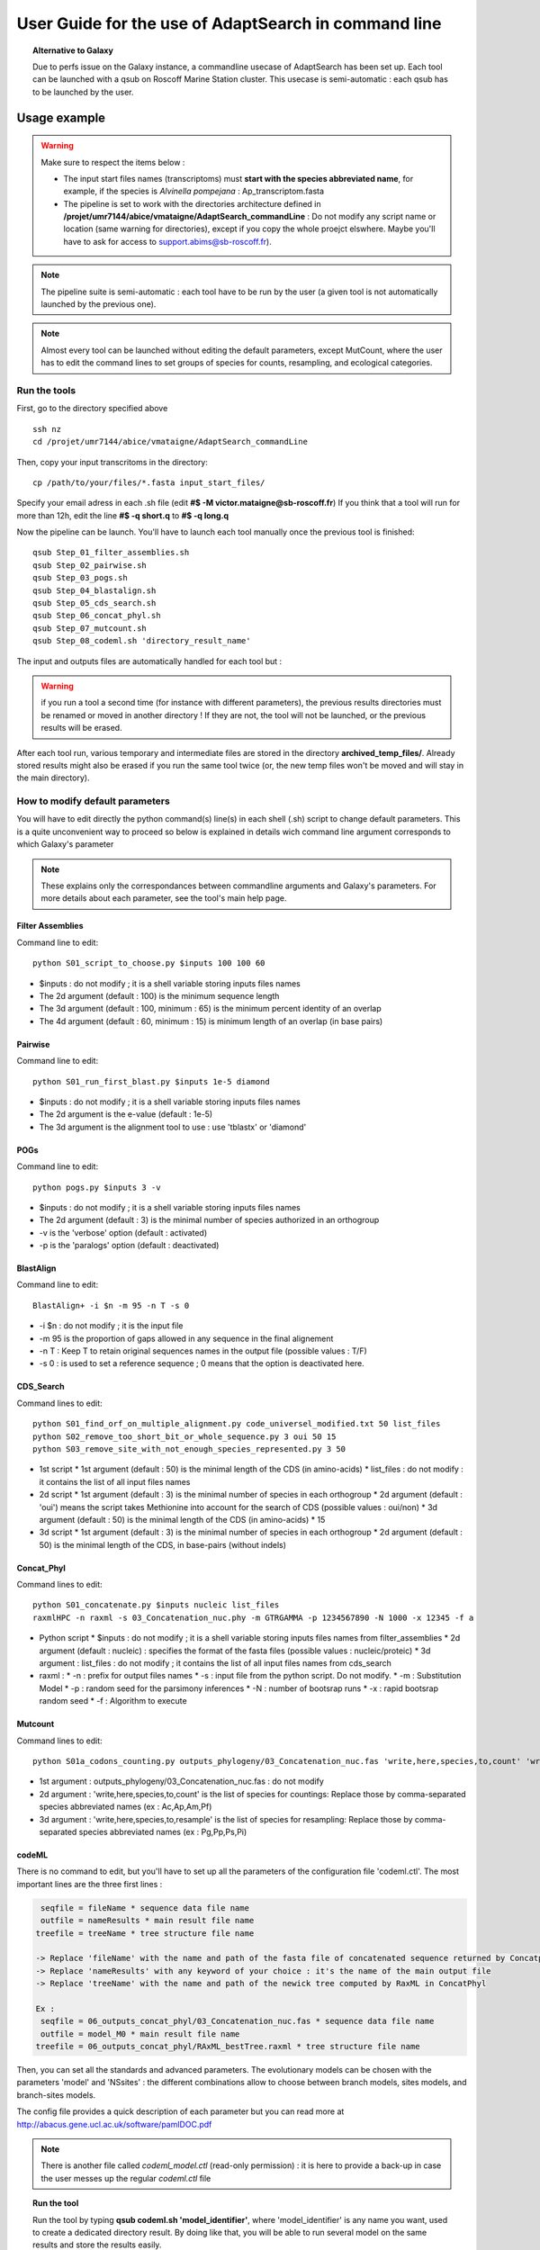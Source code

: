 *****************************************************
User Guide for the use of AdaptSearch in command line
*****************************************************


.. topic:: Alternative to Galaxy

   Due to perfs issue on the Galaxy instance, a commandline usecase of AdaptSearch has been set up. Each tool can be launched with a qsub on Roscoff Marine Station cluster. This usecase is semi-automatic : each qsub has to be launched by the user.
   
=============
Usage example
=============

.. Warning:: Make sure to respect the items below :

 * The input start files names (transcriptoms) must **start with the species abbreviated name**, for example, if the species is *Alvinella pompejana* : Ap_transcriptom.fasta
 * The pipeline is set to work with the directories architecture defined in **/projet/umr7144/abice/vmataigne/AdaptSearch_commandLine** : Do not modify any script name or location (same warning for directories), except if you copy the whole proejct elswhere. Maybe you'll have to ask for access to support.abims@sb-roscoff.fr).
 
.. note:: The pipeline suite is semi-automatic : each tool have to be run by the user (a given tool is not automatically launched by the previous one).

.. note:: Almost every tool can be launched without editing the default parameters, except MutCount, where the user has to edit the command lines to set groups of species for counts, resampling, and ecological categories.

-------------
Run the tools
-------------

First, go to the directory specified above ::

   ssh nz
   cd /projet/umr7144/abice/vmataigne/AdaptSearch_commandLine
   
Then, copy your input transcritoms in the directory::

   cp /path/to/your/files/*.fasta input_start_files/
   
Specify your email adress in each .sh file (edit **#$ -M victor.mataigne@sb-roscoff.fr**)
If you think that a tool will run for more than 12h, edit the line **#$ -q short.q** to **#$ -q long.q**
   
Now the pipeline can be launch. You'll have to launch each tool manually once the previous tool is finished::

   qsub Step_01_filter_assemblies.sh
   qsub Step_02_pairwise.sh
   qsub Step_03_pogs.sh
   qsub Step_04_blastalign.sh
   qsub Step_05_cds_search.sh
   qsub Step_06_concat_phyl.sh
   qsub Step_07_mutcount.sh
   qsub Step_08_codeml.sh 'directory_result_name'
   
The input and outputs files are automatically handled for each tool but :
   
.. Warning:: if you run a tool a second time (for instance with different parameters), the previous results directories must be renamed or moved in another directory ! If they are not, the tool will not be launched, or the previous results will be erased.

After each tool run, various temporary and intermediate files are stored in the directory  **archived_temp_files/**. Already stored results might also be erased if you run the same tool twice (or, the new temp files won't be moved and will stay in the main directory).

--------------------------------
How to modify default parameters
--------------------------------

You will have to edit directly the python command(s) line(s) in each shell (.sh) script to change default parameters. This is a quite unconvenient way to proceed so below is explained in details wich command line argument corresponds to which Galaxy's parameter

.. note:: These explains only the correspondances between commandline arguments and Galaxy's parameters. For more details about each parameter, see the tool's main help page.

~~~~~~~~~~~~~~~~~
Filter Assemblies
~~~~~~~~~~~~~~~~~

Command line to edit::

   python S01_script_to_choose.py $inputs 100 100 60

* $inputs : do not modify ; it is a shell variable storing inputs files names
* The 2d argument (default : 100) is the minimum sequence length
* The 3d argument (default : 100, minimum : 65) is the minimum percent identity of an overlap
* The 4d argument (default : 60, minimum : 15) is minimum length of an overlap (in base pairs)
   
~~~~~~~~
Pairwise
~~~~~~~~

Command line to edit::   
   
   python S01_run_first_blast.py $inputs 1e-5 diamond

* $inputs : do not modify ; it is a shell variable storing inputs files names
* The 2d argument is the e-value (default : 1e-5)
* The 3d argument is the alignment tool to use : use 'tblastx' or 'diamond'

~~~~
POGs
~~~~

Command line to edit::

    python pogs.py $inputs 3 -v

* $inputs : do not modify ; it is a shell variable storing inputs files names
* The 2d argument (default : 3) is the minimal number of species authorized in an orthogroup
* -v is the 'verbose' option (default : activated)
* -p is the 'paralogs' option (default : deactivated)
   
~~~~~~~~~~
BlastAlign
~~~~~~~~~~

Command line to edit::

    BlastAlign+ -i $n -m 95 -n T -s 0

* -i $n : do not modify ; it is the input file
* -m 95 is the proportion of gaps allowed in any sequence in the final alignement
* -n T : Keep T to retain original sequences names in the output file (possible values : T/F)
* -s 0 : is used to set a reference sequence ; 0 means that the option is deactivated here.
   
~~~~~~~~~~
CDS_Search
~~~~~~~~~~

Command lines to edit::

    python S01_find_orf_on_multiple_alignment.py code_universel_modified.txt 50 list_files
    python S02_remove_too_short_bit_or_whole_sequence.py 3 oui 50 15
    python S03_remove_site_with_not_enough_species_represented.py 3 50

* 1st script
  * 1st argument (default : 50) is the minimal length of the CDS (in amino-acids)
  * list_files : do not modify : it contains the list of all input files names
* 2d script
  * 1st argument (default : 3) is the minimal number of species in each orthogroup
  * 2d argument (default : 'oui') means the script takes Methionine into account for the search of CDS (possible values : oui/non)
  * 3d argument (default : 50) is the minimal length of the CDS (in amino-acids)
  * 15
* 3d script
  * 1st argument (default : 3) is the minimal number of species in each orthogroup
  * 2d argument (default : 50) is the minimal length of the CDS, in base-pairs (without indels)
   
~~~~~~~~~~~
Concat_Phyl
~~~~~~~~~~~

Command lines to edit::

    python S01_concatenate.py $inputs nucleic list_files
    raxmlHPC -n raxml -s 03_Concatenation_nuc.phy -m GTRGAMMA -p 1234567890 -N 1000 -x 12345 -f a

* Python script
  * $inputs : do not modify ; it is a shell variable storing inputs files names from filter_assemblies
  * 2d argument (default : nucleic) : specifies the format of the fasta files (possible values : nucleic/proteic)
  * 3d argument : list_files : do not modify ; it contains the list of all input files names from cds_search
     
* raxml :
  * -n : prefix for output files names
  * -s : input file from the python script. Do not modify.
  * -m : Substitution Model
  * -p : random seed for the parsimony inferences
  * -N : number of bootsrap runs
  * -x : rapid bootsrap random seed
  * -f : Algorithm to execute
     
~~~~~~~~
Mutcount
~~~~~~~~

Command lines to edit::

    python S01a_codons_counting.py outputs_phylogeny/03_Concatenation_nuc.fas 'write,here,species,to,count' 'write,here,species,to,resample' 1000 1000

* 1st argument : outputs_phylogeny/03_Concatenation_nuc.fas : do not modify
* 2d argument : 'write,here,species,to,count' is the list of species for countings: Replace those by comma-separated species abbreviated names (ex : Ac,Ap,Am,Pf)
* 3d argument : 'write,here,species,to,resample' is the list of species for resampling: Replace those by comma-separated species abbreviated names (ex : Pg,Pp,Ps,Pi)

~~~~~~
codeML
~~~~~~

There is no command to edit, but you'll have to set up all the parameters of the configuration file 'codeml.ctl'. The most important lines are the three first lines :

.. code-block:: none

      seqfile = fileName * sequence data file name
      outfile = nameResults * main result file name
     treefile = treeName * tree structure file name

     -> Replace 'fileName' with the name and path of the fasta file of concatenated sequence returned by Concatphyl
     -> Replace 'nameResults' with any keyword of your choice : it's the name of the main output file
     -> Replace 'treeName' with the name and path of the newick tree computed by RaxML in ConcatPhyl

     Ex : 
      seqfile = 06_outputs_concat_phyl/03_Concatenation_nuc.fas * sequence data file name
      outfile = model_M0 * main result file name
     treefile = 06_outputs_concat_phyl/RAxML_bestTree.raxml * tree structure file name

Then, you can set all the standards and advanced parameters. The evolutionary models can be chosen with the parameters 'model' and 'NSsites' : the different combinations allow to choose between branch models, sites models, and branch-sites models.

The config file provides a quick description of each parameter but you can read more at http://abacus.gene.ucl.ac.uk/software/pamlDOC.pdf

.. note:: There is another file called *codeml_model.ctl* (read-only permission) : it is here to provide a back-up in case the user messes up the regular *codeml.ctl* file

.. topic:: Run the tool
  
   Run the tool by typing **qsub codeml.sh 'model_identifier'**, where 'model_identifier' is any name you want, used to create a dedicated directory result. By doing like that, you will be able to run several model on the same results and store the results easily.

Back to `main page <index.html>`_.